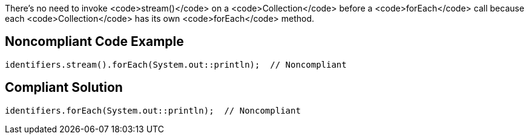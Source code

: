 There's no need to invoke <code>stream()</code> on a <code>Collection</code> before a <code>forEach</code> call because each <code>Collection</code> has its own <code>forEach</code> method. 


== Noncompliant Code Example

----
identifiers.stream().forEach(System.out::println);  // Noncompliant
----


== Compliant Solution

----
identifiers.forEach(System.out::println);  // Noncompliant
----

